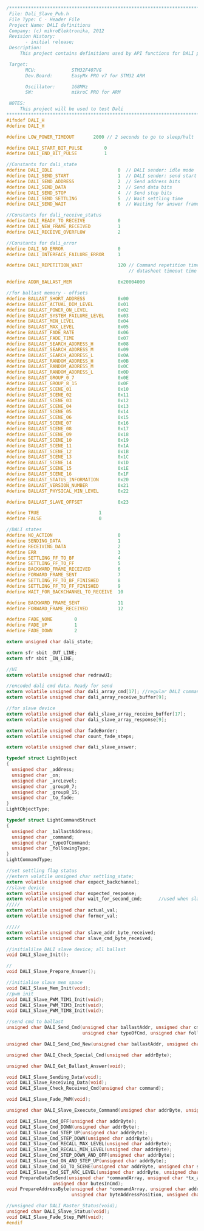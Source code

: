 #+BEGIN_SRC C
/**************************************************************************************************
 File: Dali_Slave_Pub.h
 File Type: C - Header File
 Project Name: DALI definitions
 Company: (c) mikroElektronika, 2012
 Revision History:
       - initial release;
 Description:
     This project contains definitions used by API functions for DALI protocol4.

 Target:
       MCU:             STM32F407VG
       Dev.Board:       EasyMx PRO v7 for STM32 ARM

       Oscillator:      168MHz
       SW:              mikroC PRO for ARM

 NOTES:
     This project will be used to test Dali
**************************************************************************************************/
#ifndef DALI_H
#define DALI_H

#define LOW_POWER_TIMEOUT       2000 // 2 seconds to go to sleep/halt

#define DALI_START_BIT_PULSE        0
#define DALI_END_BIT_PULSE          1

//Constants for dali_state
#define DALI_IDLE                        0  // DALI sender: idle mode
#define DALI_SEND_START                  1  // DALI sender: send start condition
#define DALI_SEND_ADDRESS                2  // Send address bits
#define DALI_SEND_DATA                   3  // Send data bits
#define DALI_SEND_STOP                   4  // Send stop bits
#define DALI_SEND_SETTLING               5  // Wait settling time
#define DALI_SEND_WAIT                   6  // Waiting for answer frame

//Constants for dali_receive_status
#define DALI_READY_TO_RECEIVE            0
#define DALI_NEW_FRAME_RECEIVED          1
#define DALI_RECEIVE_OVERFLOW            2

//Constants for dali_error
#define DALI_NO_ERROR                    0
#define DALI_INTERFACE_FAILURE_ERROR     1

#define DALI_REPETITION_WAIT             120 // Command repetition timeout (ms).
                                             // datasheet timeout time min ~100ms

#define ADDR_BALLAST_MEM                 0x20004000

//for ballast memory - offsets
#define BALLAST_SHORT_ADDRESS            0x00
#define BALLAST_ACTUAL_DIM_LEVEL         0x01
#define BALLAST_POWER_ON_LEVEL           0x02
#define BALLAST_SYSTEM_FAILURE_LEVEL     0x03
#define BALLAST_MIN_LEVEL                0x04
#define BALLAST_MAX_LEVEL                0x05
#define BALLAST_FADE_RATE                0x06
#define BALLAST_FADE_TIME                0x07
#define BALLAST_SEARCH_ADDRESS_H         0x08
#define BALLAST_SEARCH_ADDRESS_M         0x09
#define BALLAST_SEARCH_ADDRESS_L         0x0A
#define BALLAST_RANDOM_ADDRESS_H         0x0B
#define BALLAST_RANDOM_ADDRESS_M         0x0C
#define BALLAST_RANDOM_ADDRESS_L         0x0D
#define BALLAST_GROUP_0_7                0x0E
#define BALLAST_GROUP_8_15               0x0F
#define BALLAST_SCENE_01                 0x10
#define BALLAST_SCENE_02                 0x11
#define BALLAST_SCENE_03                 0x12
#define BALLAST_SCENE_04                 0x13
#define BALLAST_SCENE_05                 0x14
#define BALLAST_SCENE_06                 0x15
#define BALLAST_SCENE_07                 0x16
#define BALLAST_SCENE_08                 0x17
#define BALLAST_SCENE_09                 0x18
#define BALLAST_SCENE_10                 0x19
#define BALLAST_SCENE_11                 0x1A
#define BALLAST_SCENE_12                 0x1B
#define BALLAST_SCENE_13                 0x1C
#define BALLAST_SCENE_14                 0x1D
#define BALLAST_SCENE_15                 0x1E
#define BALLAST_SCENE_16                 0x1F
#define BALLAST_STATUS_INFORMATION       0x20
#define BALLAST_VERSION_NUMBER           0x21
#define BALLAST_PHYSICAL_MIN_LEVEL       0x22

#define BALLAST_SLAVE_OFFSET             0x23

#define TRUE                      1
#define FALSE                     0

//DALI states
#define NO_ACTION                        0
#define SENDING_DATA                     1
#define RECEIVING_DATA                   2
#define ERR                              3
#define SETTLING_FF_TO_BF                4
#define SETTLING_FF_TO_FF                5
#define BACKWARD_FRAME_RECEIVED          6
#define FORWARD_FRAME_SENT               7
#define SETTLING_FF_TO_BF_FINISHED       8
#define SETTLING_FF_TO_FF_FINISHED       9
#define WAIT_FOR_BACKCHANNEL_TO_RECEIVE  10

#define BACKWARD_FRAME_SENT              11
#define FORWARD_FRAME_RECEIVED           12

#define FADE_NONE        0
#define FADE_UP          1
#define FADE_DOWN        2

extern unsigned char dali_state;

extern sfr sbit _OUT_LINE;
extern sfr sbit _IN_LINE;

//UI
extern volatile unsigned char redrawUI;

//encoded dali cmd data. Ready for send
extern volatile unsigned char dali_array_cmd[17]; //regular DALI command
extern volatile unsigned char dali_array_receive_buffer[9];

//for slave device
extern volatile unsigned char dali_slave_array_receive_buffer[17];
extern volatile unsigned char dali_slave_array_response[9];

extern volatile unsigned char fadeBorder;
extern volatile unsigned char count_fade_steps;

extern volatile unsigned char dali_slave_answer;

typedef struct LightObject
{
  unsigned char _address;
  unsigned char _on;
  unsigned char _arcLevel;
  unsigned char _group0_7;
  unsigned char _group8_15;
  unsigned char _to_fade;
}
LightObjectType;

typedef struct LightCommandStruct
{
  unsigned char _ballastAddress;
  unsigned char _command;
  unsigned char _typeOfCommand;
  unsigned char _followingType;
}
LightCommandType;

//set settling flag status
//extern volatile unsigned char settling_state;
extern volatile unsigned char expect_backchannel;
//slave device
extern volatile unsigned char expected_response;
extern volatile unsigned char wait_for_second_cmd;      //used when slave device needs to wait for the second same command to arrive
/////
extern volatile unsigned char actual_val;
extern volatile unsigned char former_val;

/////
extern volatile unsigned char slave_addr_byte_received;
extern volatile unsigned char slave_cmd_byte_received;

//initialilse DALI slave device; all ballast
void DALI_Slave_Init();

//
void DALI_Slave_Prepare_Answer();

//initialise slave mem space
void DALI_Slave_Mem_Init(void);
//pwm init
void DALI_Slave_PWM_TIM1_Init(void);
void DALI_Slave_PWM_TIM3_Init(void);
void DALI_Slave_PWM_TIM8_Init(void);

//send cmd to ballast
unsigned char DALI_Send_Cmd(unsigned char ballastAddr, unsigned char cmd,
                            unsigned char typeOfCmd, unsigned char followingType);
                            
unsigned char DALI_Send_Cmd_New(unsigned char ballastAddr, unsigned char cmd, unsigned char followingCmd);

unsigned char DALI_Check_Special_Cmd(unsigned char addrByte);

unsigned char DALI_Get_Ballast_Answer(void);

void DALI_Slave_Sending_Data(void);
void DALI_Slave_Receiving_Data(void);
void DALI_Slave_Check_Received_Cmd(unsigned char command);

void DALI_Slave_Fade_PWM(void);

unsigned char DALI_Slave_Exeecute_Command(unsigned char addrByte, unsigned char cmdByte);

void DALI_Slave_Cmd_OFF(unsigned char addrByte);
void DALI_Slave_Cmd_DOWN(unsigned char addrByte);
void DALI_Slave_Cmd_STEP_UP(unsigned char addrByte);
void DALI_Slave_Cmd_STEP_DOWN(unsigned char addrByte);
void DALI_Slave_Cmd_RECALL_MAX_LEVEL(unsigned char addrByte);
void DALI_Slave_Cmd_RECALL_MIN_LEVEL(unsigned char addrByte);
void DALI_Slave_Cmd_STEP_DOWN_AND_OFF(unsigned char addrByte);
void DALI_Slave_Cmd_ON_AND_STEP_UP(unsigned char addrByte);
void DALI_Slave_Cmd_GO_TO_SCENE(unsigned char addrByte, unsigned char scene);
void DALI_Slave_Cmd_SET_ARC_LEVEL(unsigned char addrByte, unsigned char arcLevel);
void PrepareDataToSend(unsigned char *commandArray, unsigned char *tx_array,
                 unsigned char butesInCmd);
void PrepareAddressByte(unsigned char *commandArray, unsigned char addressType,
                        unsigned char byteAddressPosition, unsigned char followingType);

//unsigned char DALI_Master_Status(void);
unsigned char DALI_Slave_Status(void);
void DALI_Slave_Fade_Step_PWM(void);
#endif

#+END_SRC
